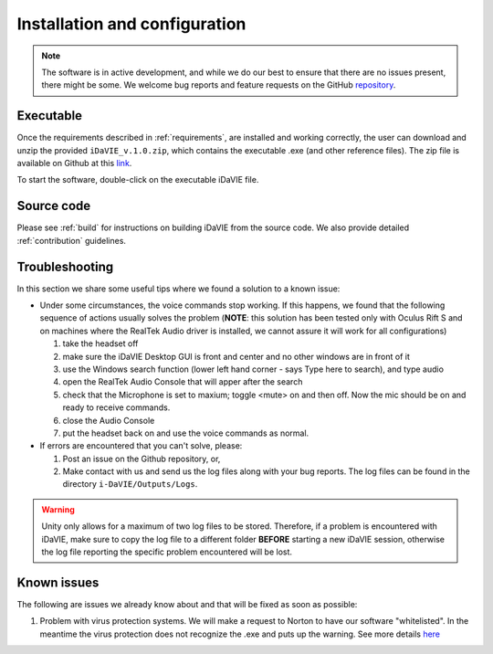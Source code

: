 .. _installation_configuration:

Installation and configuration
==============================
.. note:: The software is in active development, and while we do our best to ensure that there are no issues present, there might be some. We welcome bug reports and feature requests on the GitHub `repository <https://github.com/idia-astro/iDaVIE/>`_. 

Executable
-----------
Once the requirements described in :ref:`requirements`, are installed and working correctly, the user can download and unzip the provided :literal:`iDaVIE_v.1.0.zip`, which contains the executable .exe (and other reference files). The zip file is available on Github at this `link <https://github.com/idia-astro/iDaVIE/releases>`_.

.. raw:: html

    <img src="_static/idavie-pkg-edit.png"
         style="width:100%;height:auto;">

To start the software, double-click on the executable iDaVIE file.
 

Source code
-----------
Please see :ref:`build` for instructions on building iDaVIE from the source code. We also provide detailed :ref:`contribution` guidelines.

Troubleshooting
---------------
In this section we share some useful tips where we found a solution to a known issue:

- Under some circumstances, the voice commands stop working. If this happens, we found that the following sequence of actions usually solves the problem (**NOTE**: this solution has been tested only with Oculus Rift S and on machines where the RealTek Audio driver is installed, we cannot assure it will work for all configurations)

  #. take the headset off 
  
  #. make sure the iDaVIE Desktop GUI is front and center and no other windows are in front of it
  
  #. use the Windows search function (lower left hand corner - says Type here to search), and type audio
  
  #. open the RealTek Audio Console that will apper after the search
  
  #. check that the Microphone is set to maxium;   toggle <mute> on and then off. Now the mic should be on and ready to receive commands.

  #. close the Audio Console

  #. put the headset back on and use the voice commands as normal.

- If errors are encountered that you can't solve, please:

  #. Post an issue on the Github repository, or,
  
  #. Make contact with us and send us the log files along with your bug reports. The log files can be found in the directory :literal:`i-DaVIE/Outputs/Logs`.
  
.. WARNING:: Unity only allows for a maximum of two log files to be stored. Therefore, if a problem is encountered with iDaVIE, make sure to copy the log file to a different folder **BEFORE** starting a new iDaVIE session, otherwise the log file reporting the specific problem encountered will be lost.

Known issues
------------
The following are issues we already know about and that will be fixed as soon as possible:

#. Problem with virus protection systems. We will make a request to Norton to have our software "whitelisted". In the meantime the virus protection does not recognize the .exe and puts up the warning. See more details `here <https://www.symantec.com/connect/forums/how-avoid-wsreputation1-error>`_
